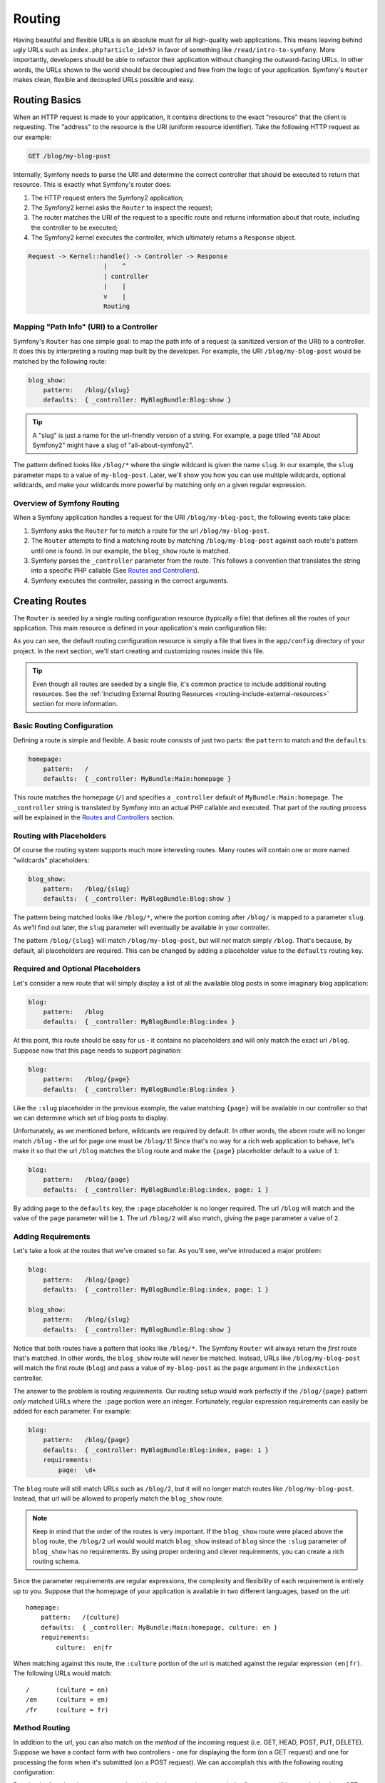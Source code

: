 .. index::
   single: Routing

Routing
=======

Having beautiful and flexible URLs is an absolute must for all high-quality
web applications. This means leaving behind ugly URLs such as ``index.php?article_id=57``
in favor of something like ``/read/intro-to-symfony``. More importantly,
developers should be able to refactor their application without changing
the outward-facing URLs. In other words, the URLs shown to the world
should be decoupled and free from the logic of your application. Symfony's
``Router`` makes clean, flexible and decoupled URLs possible and easy.

.. index::
   single: Routing; Basics

Routing Basics
--------------

When an HTTP request is made to your application, it contains directions
to the exact "resource" that the client is requesting. The "address" to
the resource is the URI (uniform resource identifier). Take the following
HTTP request as our example:

.. code-block:: text

    GET /blog/my-blog-post

Internally, Symfony needs to parse the URI and determine the correct controller
that should be executed to return that resource. This is exactly what Symfony's
router does:

#. The HTTP request enters the Symfony2 application;

#. The Symfony2 kernel asks the ``Router`` to inspect the request;

#. The router matches the URI of the request to a specific route and returns
   information about that route, including the controller to be executed;

#. The Symfony2 kernel executes the controller, which ultimately returns
   a ``Response`` object.

.. code-block:: text

    Request -> Kernel::handle() -> Controller -> Response
                        |    ^
                        | controller
                        |    |
                        v    |
                        Routing

Mapping "Path Info" (URI) to a Controller
~~~~~~~~~~~~~~~~~~~~~~~~~~~~~~~~~~~~~~~~~

Symfony's ``Router`` has one simple goal: to map the path info of a request
(a sanitized version of the URI) to a controller. It does this by interpreting
a routing map built by the developer. For example, the URI ``/blog/my-blog-post``
would be matched by the following route:

.. code-block:: yaml

    blog_show:
        pattern:   /blog/{slug}
        defaults:  { _controller: MyBlogBundle:Blog:show }

.. tip::
    A "slug" is just a name for the url-friendly version of a string. For example,
    a page titled "All About Symfony2" might have a slug of "all-about-symfony2".

The pattern defined looks like ``/blog/*`` where the single wildcard is
given the name ``slug``. In our example, the ``slug`` parameter maps to a value
of ``my-blog-post``. Later, we'll show you how you can use multiple wildcards,
optional wildcards, and make your wildcards more powerful by matching only
on a given regular expression.

Overview of Symfony Routing
~~~~~~~~~~~~~~~~~~~~~~~~~~~

When a Symfony application handles a request for the URI ``/blog/my-blog-post``,
the following events take place:

#. Symfony asks the ``Router`` for to match a route for the url ``/blog/my-blog-post``.

#. The ``Router`` attempts to find a matching route by matching
   ``/blog/my-blog-post`` against each route's pattern until one is found. In our
   example, the ``blog_show`` route is matched.

#. Symfony parses the ``_controller`` parameter from the route. This follows a
   convention that translates the string into a specific PHP callable (See
   `Routes and Controllers`_).

#. Symfony executes the controller, passing in the correct arguments.

.. index::
   single: Routing; Creating

Creating Routes
---------------

The ``Router`` is seeded by a single routing configuration resource (typically
a file) that defines all the routes of your application. This main resource
is defined in your application's main configuration file:

.. configuration-block::

    .. code-block:: yaml

        # app/config/config.yml
        app.config:
            # ...
            router:        { resource: "%kernel.root_dir%/config/routing.yml" }

    .. code-block:: xml

        <!-- app/config/config.xml -->
        <app:config ...>
            <!-- ... -->
            <app:router resource="%kernel.root_dir%/config/routing.xml" />
        </app:config>

    .. code-block:: php

        // app/config/config.php
        $container->loadFromExtension('app', 'config', array(
            // ...
            'router'        => array('resource' => '%kernel.root_dir%/config/routing.php'),
        ));

As you can see, the default routing configuration resource is simply a file
that lives in the ``app/config`` directory of your project. In the next section,
we'll start creating and customizing routes inside this file.

.. tip::

    Even though all routes are seeded by a single file, it's common practice
    to include additional routing resources. See the
    :ref:`Including External Routing Resources <routing-include-external-resources>`
    section for more information.

Basic Routing Configuration
~~~~~~~~~~~~~~~~~~~~~~~~~~~

Defining a route is simple and flexible. A basic route consists of just two
parts: the ``pattern`` to match and the ``defaults``:

.. code-block:: yaml

    homepage:
        pattern:   /
        defaults:  { _controller: MyBundle:Main:homepage }

This route matches the homepage (``/``) and specifies a ``_controller``
default of ``MyBundle:Main:homepage``. The ``_controller`` string is translated
by Symfony into an actual PHP callable and executed. That part of the routing
process will be explained in the `Routes and Controllers`_ section.

.. index::
   single: Routing; Placeholders

Routing with Placeholders
~~~~~~~~~~~~~~~~~~~~~~~~~

Of course the routing system supports much more interesting routes. Many
routes will contain one or more named "wildcards" placeholders:

.. code-block:: yaml

    blog_show:
        pattern:   /blog/{slug}
        defaults:  { _controller: MyBlogBundle:Blog:show }

The pattern being matched looks like ``/blog/*``, where the portion coming
after ``/blog/`` is mapped to a parameter ``slug``. As we'll find out later,
the ``slug`` parameter will eventually be available in your controller.

The pattern ``/blog/{slug}`` will match ``/blog/my-blog-post``, but will *not*
match simply ``/blog``. That's because, by default, all placeholders are
required. This can be changed by adding a placeholder value to the ``defaults``
routing key.

Required and Optional Placeholders
~~~~~~~~~~~~~~~~~~~~~~~~~~~~~~~~~~

Let's consider a new route that will simply display a list of all the
available blog posts in some imaginary blog application:

.. code-block:: yaml

    blog:
        pattern:   /blog
        defaults:  { _controller: MyBlogBundle:Blog:index }

At this point, this route should be easy for us - it contains no placeholders
and will only match the exact url ``/blog``. Suppose now that this page needs
to support pagination:

.. code-block:: yaml

    blog:
        pattern:   /blog/{page}
        defaults:  { _controller: MyBlogBundle:Blog:index }

Like the ``:slug`` placeholder in the previous example, the value matching
``{page}`` will be available in our controller so that we can determine which
set of blog posts to display.

Unfortunately, as we mentioned before, wildcards are required by default.
In other words, the above route will no longer match ``/blog`` - the url
for page one must be ``/blog/1``! Since that's no way for a rich web application
to behave, let's make it so that the url ``/blog`` matches the ``blog`` route
and make the ``{page}`` placeholder default to a value of ``1``:

.. code-block:: yaml

    blog:
        pattern:   /blog/{page}
        defaults:  { _controller: MyBlogBundle:Blog:index, page: 1 }

By adding ``page`` to the ``defaults`` key, the ``:page`` placeholder is no
longer required. The url ``/blog`` will match and the value of the ``page``
parameter will be ``1``. The url ``/blog/2`` will also match, giving the
``page`` parameter a value of ``2``.

.. index::
   single: Routing; Requirements

Adding Requirements
~~~~~~~~~~~~~~~~~~~

Let's take a look at the routes that we've created so far. As you'll see,
we've introduced a major problem:

.. code-block:: yaml

    blog:
        pattern:   /blog/{page}
        defaults:  { _controller: MyBlogBundle:Blog:index, page: 1 }

    blog_show:
        pattern:   /blog/{slug}
        defaults:  { _controller: MyBlogBundle:Blog:show }

Notice that both routes have a pattern that looks like ``/blog/*``. The
Symfony ``Router`` will always return the *first* route that's matched. In
other words, the ``blog_show`` route will *never* be matched. Instead, URLs
like ``/blog/my-blog-post`` will match the first route (``blog``) and pass a
value of ``my-blog-post`` as the ``page`` argument in the ``indexAction``
controller.

The answer to the problem is routing *requirements*. Our routing setup would
work perfectly if the ``/blog/{page}`` pattern *only* matched URLs where the
``:page`` portion were an integer. Fortunately, regular expression requirements
can easily be added for each parameter. For example:

.. code-block:: yaml

    blog:
        pattern:   /blog/{page}
        defaults:  { _controller: MyBlogBundle:Blog:index, page: 1 }
        requirements:
            page:  \d+

The ``blog`` route will still match URLs such as ``/blog/2``, but it will
no longer match routes like ``/blog/my-blog-post``. Instead, that url will
be allowed to properly match the ``blog_show`` route.

.. note::
    Keep in mind that the order of the routes is very important. If the ``blog_show``
    route were placed above the ``blog`` route, the ``/blog/2`` url would
    would match ``blog_show`` instead of ``blog`` since the ``:slug`` parameter
    of ``blog_show`` has no requirements. By using proper ordering and clever
    requirements, you can create a rich routing schema.

Since the parameter requirements are regular expressions, the complexity
and flexibility of each requirement is entirely up to you. Suppose that
the homepage of your application is available in two different languages,
based on the url::

    homepage:
        pattern:   /{culture}
        defaults:  { _controller: MyBundle:Main:homepage, culture: en }
        requirements:
            culture:  en|fr

When matching against this route, the ``:culture`` portion of the url is matched
against the regular expression ``(en|fr)``. The following URLs would match::

    /       (culture = en)
    /en     (culture = en)
    /fr     (culture = fr)

.. index::
   single: Routing; Method requirement

Method Routing
~~~~~~~~~~~~~~

In addition to the url, you can also match on the *method* of the incoming
request (i.e. GET, HEAD, POST, PUT, DELETE). Suppose we have a contact form
with two controllers - one for displaying the form (on a GET request) and one
for processing the form when it's submitted (on a POST request). We can
accomplish this with the following routing configuration:

.. configuration-block::

    .. code-block:: yaml

        contact:
            pattern:  /contact
            defaults: { _controller: MyBundle:Main:contact }
            requirements:
                _method:  GET

        contact_process:
            pattern:  /contact
            defaults: { _controller: MyBundle:Main:contactProcess }
            requirements:
                _method:  POST

Despite the fact that these two routes have identical patterns (``/contact``),
the first route will be matched only on GET requests while the second route
will be matched only on POST requests. This means that you can display the
form and submit the form via the same url but using distinct controllers
for the two actions.

.. note::
    If no ``_method`` requirement is specified, the route will match on
    *all* methods.

.. tip::

    Like all other requirements, the ``_method`` requirement is parsed as
    a regular expression. This means that to restrict a route to only ``GET``
    or ``POST`` requests, use ``GET|POST``.

.. index::
   single: Routing; Advanced example

Advanced Routing Example
~~~~~~~~~~~~~~~~~~~~~~~~

At this point, you've got everything you need to create a powerful routing
schema in Symfony. The following is an example of just how flexible the
routing system can be:

.. configuration-block::

    .. code-block:: yaml

        article_show:
          pattern:  /articles/{culture}/{year}/{title}.{_format}
          defaults  { _controller: MyBundle:Article:show, _format: html }
          requirements:
              culture:  en|fr
              _format:  html|rss
              year:     \d+

As we've seen, this route will only match if the ``{culture}`` portion of
the url is either ``en`` or ``fr`` and if the ``{year}`` is a number.

This example also highlights the special ``_format`` routing parameter.
When using this parameter, the matched value becomes the "request format"
of the ``Request`` object. Ultimately, the request format is used for such
things such as setting the ``Content-Type`` of the response (e.g. a ``json``
request format translates into a ``Content-Type`` of ``application/json``)
and determining the filename of a template to render. The ``_format`` parameter
is a very powerful way to render the same content in different formats.

.. note::

    You may have also noticed that a period (.) is used between the ``{title}``
    and ``{_format}`` parameters. This is because, by default, Symfony is configured
    to allow both a forward slash (/) or a period (.) to be a valid "separator"
    between the routing parameters.

.. _routing-include-external-resources:

.. index::
   single: Routing; Importing routing resources

Including External Routing Resources
~~~~~~~~~~~~~~~~~~~~~~~~~~~~~~~~~~~~

As we know, the routing configuration is seeded by a single resource (usually
a file) that's defined in your application's main configuration file (see
`Creating Routes`_ above). Commonly, however, we may want to include routing
configuration from other places, such as from a bundle. This can be easily done:

.. configuration-block::

    .. code-block:: yaml

        # app/config/routing.yml
        hello:
            resource: "@SensioHelloBundle/Resources/config/routing.yml"

    .. code-block:: xml

        <!-- app/config/routing.xml -->
        <?xml version="1.0" encoding="UTF-8" ?>

        <routes xmlns="http://www.symfony-project.org/schema/routing"
            xmlns:xsi="http://www.w3.org/2001/XMLSchema-instance"
            xsi:schemaLocation="http://www.symfony-project.org/schema/routing http://www.symfony-project.org/schema/routing/routing-1.0.xsd">

            <import resource="@SensioHelloBundle/Resources/config/routing.xml" />
        </routes>

    .. code-block:: php

        // app/config/routing.php
        use Symfony\Component\Routing\RouteCollection;
        use Symfony\Component\Routing\Route;

        $collection = new RouteCollection();
        $collection->addCollection($loader->import("@SensioHelloBundle/Resources/config/routing.php"));

        return $collection;


The ``resource`` key loads the routing resource from the ``SensioHelloBundle``:

.. configuration-block::

    .. code-block:: yaml

        # src/Sensio/HelloBundle/Resources/config/routing.yml
        hello:
            pattern:  /hello/{name}
            defaults: { _controller: SensioHelloBundle:Hello:index }

    .. code-block:: xml

        <!-- src/Sensio/HelloBundle/Resources/config/routing.xml -->
        <?xml version="1.0" encoding="UTF-8" ?>

        <routes xmlns="http://www.symfony-project.org/schema/routing"
            xmlns:xsi="http://www.w3.org/2001/XMLSchema-instance"
            xsi:schemaLocation="http://www.symfony-project.org/schema/routing http://www.symfony-project.org/schema/routing/routing-1.0.xsd">

            <route id="hello" pattern="/hello/{name}">
                <default key="_controller">SensioHelloBundle:Hello:index</default>
            </route>
        </routes>

    .. code-block:: php

        // src/Sensio/HelloBundle/Resources/config/routing.php
        use Symfony\Component\Routing\RouteCollection;
        use Symfony\Component\Routing\Route;

        $collection = new RouteCollection();
        $collection->add('hello', new Route('/hello/{name}', array(
            '_controller' => 'SensioHelloBundle:Hello:index',
        )));

        return $collection;

The routes from the external resource are parsed and loaded in the same way
as the main routing resource. You can also choose to provide a "prefix" option.
For example, suppose that we want the "hello" route to have a pattern of
``/admin/hello/{name}`` instead of simply ``/hello/{name}``:

.. configuration-block::

    .. code-block:: yaml

        # app/config/routing.yml
        hello:
            resource: "@SensioHelloBundle/Resources/config/routing.yml"
            prefix:   /admin

    .. code-block:: xml

        <!-- app/config/routing.xml -->
        <?xml version="1.0" encoding="UTF-8" ?>

        <routes xmlns="http://www.symfony-project.org/schema/routing"
            xmlns:xsi="http://www.w3.org/2001/XMLSchema-instance"
            xsi:schemaLocation="http://www.symfony-project.org/schema/routing http://www.symfony-project.org/schema/routing/routing-1.0.xsd">

            <import resource="@SensioHelloBundle/Resources/config/routing.xml" prefix="/admin" />
        </routes>

    .. code-block:: php

        // app/config/routing.php
        use Symfony\Component\Routing\RouteCollection;
        use Symfony\Component\Routing\Route;

        $collection = new RouteCollection();
        $collection->addCollection($loader->import("@SensioHelloBundle/Resources/config/routing.php"), '/admin');

        return $collection;

The string ``/admin`` will be prepended to the pattern of each route loaded
from the new routing resource.

.. index::
   single: Routing; Debugging

Visualizing & Debugging Routes
~~~~~~~~~~~~~~~~~~~~~~~~~~~~~~

While adding and customizing routes, it's helpful to be able to visualize
your routes and see if each is configured correctly. Any easy way to see
every route in your application is via the ``router:debug`` cli command. Initiate
the command by running the following from the root of your project.

.. code-block:: text

    ./app/console router:debug

The command should print a helpful list of all of your application's routes:

.. code-block:: text

    homepage              ANY       /
    contact               GET       /contact
    contact_process       POST      /contact
    article_show          ANY       /articles/{culture}/{year}/{title}.{_format}

You can also get very specific information on a single route by including
the route name after the command:

.. code-block:: text

    ./app/console router:debug article_show

.. index::
   single: Routing; Controllers
   single: Controller; String naming format

Routes and Controllers
----------------------

Now that you've mastered the creation of routes and learned how matching
takes place, the only missing piece is connecting each route to a controller.

.. controller-string-syntax:

The ``_controller`` Parameter
~~~~~~~~~~~~~~~~~~~~~~~~~~~~~

Every route *must* contain a ``_controller`` parameter, which is a special
string syntax that Symfony translates into a PHP callable. There are three
different syntax for the ``_controller`` parameter:

The ``bundle:controller:action`` syntax
.......................................

This syntax is the one used in our example. Specifically, the ``_controller``
string ``MyBlogBundle:Blog:show`` means the following:

* Look for a controller class whose name is the concatenation of the second
  part of the ``_controller`` string (`` Blog``) and ``Controller`` (e.g. ``BlogController``).

* Look for the controller class in the ``Controller`` namespace of any bundle
  named ``MyBlogBundle`` (e.g. ``Sensio\MyBlogBundle\Controller\BlogController``
  or ``Bundle\VendorName\MyBlogBundle\Controller\BlogController``).

* Execute a method called ``showAction`` - a concatenation of the third
  portion of the ``_controller`` string (``show``) and ``Action``.

The ``service:method`` syntax
.............................

A controller can be specified as a service (see :doc:`/guides/controller`).
In this case, only the service name and method need to be specified. If the
service name were ``blog_controller``, then the ``_controller`` parameter
would be ``blog_controller:showAction``.

The basic ``class::method`` syntax
..................................

A less common but simple way to specify a controller is via the basic
``class::method`` syntax. This method could be used to call the example
controller via the string
``Sensio\MyBlogBundle\Controller\BlogController::showAction``, though
the ``showAction`` must now be a static method. This is not a recommended
syntax.

Route Parameters as Controller Arguments
~~~~~~~~~~~~~~~~~~~~~~~~~~~~~~~~~~~~~~~~

The route parameters (e.g. ``{slug}``} are especially important because
each is made available to the controller being executed as method arguments::

    public function showAction($slug)
    {
      // ...
    }

In reality, the ``defaults`` collection is merged with the parameter values
to form a single array. Each key of that array is available as an argument
on the controller. For a more detailed discussion, see :ref:`route-parameters-controller-arguments`.

.. index::
   single: Routing; Generating URLs

Generating URLs
---------------

The routing system also generates URLs. In fact, routing is really a bi-directional
system that maps a given path info (i.e. URL) to an array of routing parameters
and vice-versa. The ``Router::match()`` and ``Router::generate()`` methods
form this bi-directional system. Take the ``blog_show`` example route from
earlier::

    $params = $router->match('/blog/my-blog-post');
    // array('slug' => 'my-blog-post', '_controller' => 'MyBlogBundle:Blog:show')

    $uri = $router->generate('blog_show', array('slug' => 'my-blog-post'));
    // /blog/my-blog-post

To generate a URL, you need to specify the name of the route (e.g. ``blog_show``)
and any parameters/wildcards (e.g. ``slug=my-blog-post``) used in the pattern
for that route.

The key to generating a URL is to get access to the ``Router`` object. From
a traditional controller, this is easy::

    class MyController extends Controller
    {
        public function showAction($slug)
        {
          // ...

          $url = $this->get('router')->generate('blog_show', array('slug' => 'my-blog-post'));
        }
    }

.. index::
   single: Routing; Absolute URLs

Absolute URLs
~~~~~~~~~~~~~

By default, the ``Router`` will generate relative URLs (e.g. ``/blog``). In
certain cases, it makes sense to generate an absolute URL. To generate an
absolute URL, pass ``true`` to the third argument of ``Router::generate()``::

    $router->generate('blog_show', array('slug' => 'my-blog-post'), true);
    // http://www.example.com/blog/my-blog-post

.. note::

    The host of that's used when generating an absolute URL is the host of
    the current ``Request`` object.

.. index::
   single: Routing; URLs in a template

Generating URLs from a template
~~~~~~~~~~~~~~~~~~~~~~~~~~~~~~~

The most common place to generate a URL is from within a template when linking
between pages in your application:

.. configuration-block::

    .. code-block:: jinja

        <a href="{{ path('blog_show', { 'slug': 'my-blog-post' }) }}">
          Read this blog post.
        </a>

    .. code-block:: php

        <a href="<?php echo $view['router']->generate('blog_show', array('slug' => 'my-blog-post')) ?>">
            Read this blog post.
        </a>

Absolute URLs can also be generated.

.. configuration-block::

    .. code-block:: jinja

        <a href="{{ url('blog_show', { 'slug': 'my-blog-post' }) }}">
          Read this blog post.
        </a>

    .. code-block:: php

        <a href="<?php echo $view['router']->generate('blog_show', array('slug' => 'my-blog-post'), true) ?>">
            Read this blog post.
        </a>

Summary
-------

Routing is a two-way mechanism designed to allow formatting of external URLs
so that they are more user-friendly and decoupled from your application.
The main routing resource file (e.g. ``routing.yml``) configures the rules
of the routing system and can include other external routing resources. The
goal of matching a route is ultimately to determine a controller and a set
of arguments to execute for a given path info (i.e. URI). The ``Router``
should also be used each time you need to output a URL.
